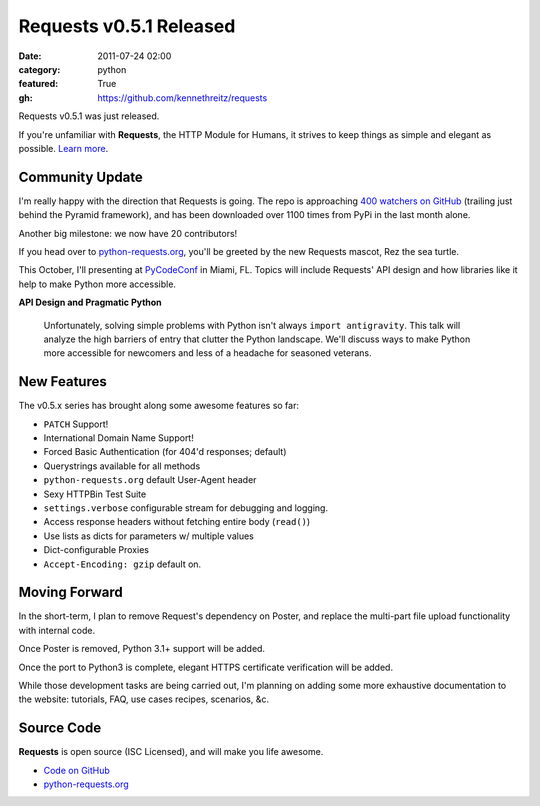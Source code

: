 Requests v0.5.1 Released
########################

:date: 2011-07-24 02:00
:category: python
:featured: True
:gh: https://github.com/kennethreitz/requests


Requests v0.5.1 was just released.

If you're unfamiliar with **Requests**, the HTTP Module for Humans, it
strives to keep things as simple and elegant as possible.
`Learn more <http://python-requests.org>`_.


Community Update
----------------

I'm really happy with the direction that Requests is going. The repo is
approaching `400 watchers on GitHub <https://github.com/kennethreitz/requests>`_
(trailing just behind the Pyramid framework), and has been downloaded over 1100
times from PyPi in the last month alone.

Another big milestone: we now have 20 contributors!

If you head over to `python-requests.org <http://python-requests.org>`_,
you'll be greeted by the new Requests mascot, Rez the sea turtle.

This October, I'll presenting at `PyCodeConf <http://py.codeconf.com/>`_
in Miami, FL. Topics will include Requests' API design and how libraries
like it help to make Python more accessible.

**API Design and Pragmatic Python**

    Unfortunately, solving simple problems with Python isn't always
    ``import antigravity``. This talk will analyze the high barriers of
    entry that clutter the Python landscape. We'll discuss ways to make
    Python more accessible for newcomers and less of a headache for
    seasoned veterans.

New Features
------------

The v0.5.x series has brought along some awesome features so far:

- ``PATCH`` Support!
- International Domain Name Support!
- Forced Basic Authentication (for 404'd responses; default)
- Querystrings available for all methods
- ``python-requests.org`` default User-Agent header
- Sexy HTTPBin Test Suite
- ``settings.verbose`` configurable stream for debugging and logging.
- Access response headers without fetching entire body (``read()``)
- Use lists as dicts for parameters w/ multiple values
- Dict-configurable Proxies
- ``Accept-Encoding: gzip`` default on.


Moving Forward
--------------

In the short-term, I plan to remove Request's dependency on Poster, and
replace the multi-part file upload functionality with internal code.

Once Poster is removed, Python 3.1+ support will be added.

Once the port to Python3 is complete, elegant HTTPS certificate verification
will be added.

While those development tasks are being carried out, I'm planning on adding
some more exhaustive documentation to the website: tutorials, FAQ, use
cases recipes, scenarios, &c.


Source Code
-----------

**Requests** is open source (ISC Licensed), and will make you life awesome.

- `Code on GitHub <https://github.com/kennethreitz/legit>`_
- `python-requests.org <http://python-requests.org>`_